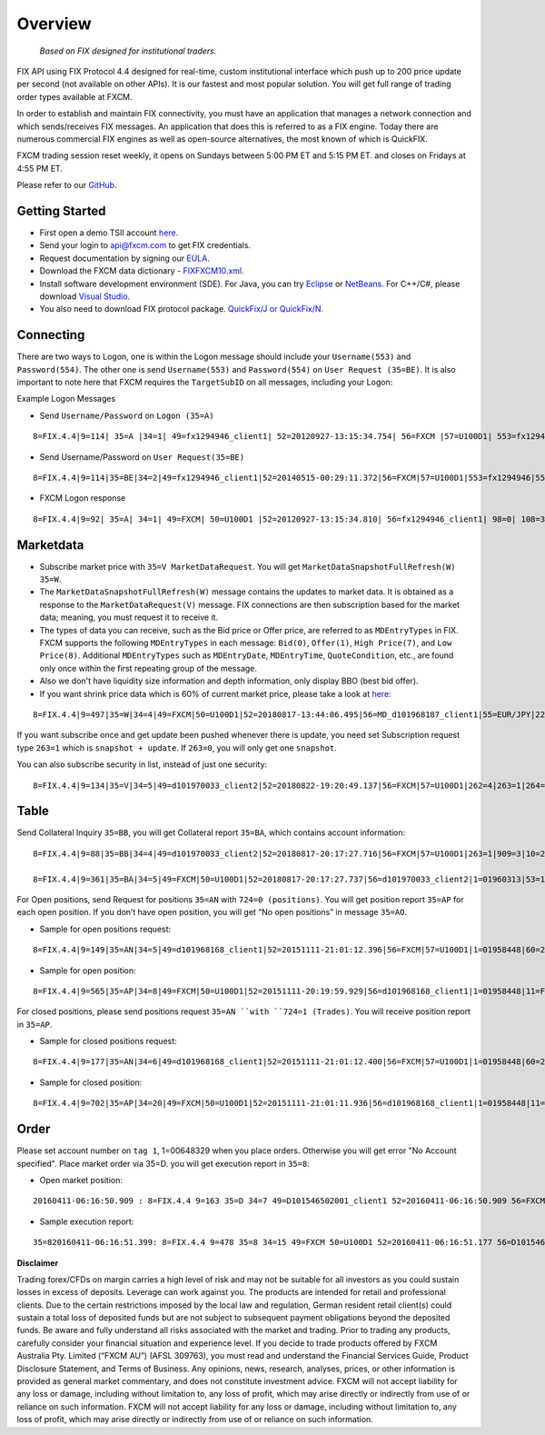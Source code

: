 ========
Overview
========

   *Based on FIX designed for institutional traders.*

FIX API using FIX Protocol 4.4 designed for real-time, custom institutional interface which push up to 200 price update per second (not available on other APIs). It is our fastest and most popular solution. You will get full range of trading order types available at FXCM.

In order to establish and maintain FIX connectivity, you must have an application that manages a network connection and which sends/receives FIX messages. An application that does this is referred to as a FIX engine. Today there are numerous commercial FIX engines as well as open-source alternatives, the most known of which is QuickFIX.

FXCM trading session reset weekly, it opens on Sundays between 5:00 PM ET and 5:15 PM ET. and closes on Fridays at 4:55 PM ET.

Please refer to our `GitHub <https://github.com/fxcm/FIXAPI/>`_.

Getting Started
===============

*	First open a demo TSII account `here <https://www.fxcm.com/uk/algorithmic-trading/api-trading/>`_.
*	Send your login to api@fxcm.com to get FIX credentials. 
*	Request documentation by signing our `EULA <https://www.fxcm.com/forms/eula/>`_. 
*   Download the FXCM data dictionary - `FIXFXCM10.xml <https://apiwiki.fxcorporate.com/api/fix/docs/FIXFXCM10.xml/>`_.
*	Install software development environment (SDE). For Java, you can try `Eclipse <https://www.eclipse.org/downloads/>`_ or `NetBeans <https://netbeans.org/downloads/>`_.  For C++/C#, please download `Visual Studio <https://visualstudio.microsoft.com/downloads/>`_.
*	You also need to download FIX protocol package. `QuickFix/J or QuickFix/N <http://www.quickfixj.org/>`_.

Connecting
==========

There are two ways to Logon, one is within the Logon message should include your ``Username(553)`` and ``Password(554)``. The other one is send ``Username(553)`` and ``Password(554)`` on ``User Request (35=BE)``. It is also important to note here that FXCM requires the ``TargetSubID`` on all messages, including your Logon:

Example Logon Messages

* Send ``Username/Password`` on ``Logon (35=A)``

::

	8=FIX.4.4|9=114| 35=A |34=1| 49=fx1294946_client1| 52=20120927-13:15:34.754| 56=FXCM |57=U100D1| 553=fx1294946| 554=123| 98=0 |108=30 |141=Y| 10=146|

* Send Username/Password on ``User Request(35=BE)``

::

	8=FIX.4.4|9=114|35=BE|34=2|49=fx1294946_client1|52=20140515-00:29:11.372|56=FXCM|57=U100D1|553=fx1294946|554=1234|923=1|924=1|10=150|

* FXCM Logon response

::

	8=FIX.4.4|9=92| 35=A| 34=1| 49=FXCM| 50=U100D1 |52=20120927-13:15:34.810| 56=fx1294946_client1| 98=0| 108=30| 141=Y| 10=187|

Marketdata
==========

*	Subscribe market price with ``35=V MarketDataRequest``. You will get ``MarketDataSnapshotFullRefresh(W) 35=W``.
*	The ``MarketDataSnapshotFullRefresh(W)`` message contains the updates to market data. It is obtained as a response to the ``MarketDataRequest(V)`` message. FIX connections are then subscription based for the market data; meaning, you must request it to receive it.

*	The types of data you can receive, such as the Bid price or Offer price, are referred to as ``MDEntryTypes`` in FIX. FXCM supports the following ``MDEntryTypes`` in each message: ``Bid(0)``, ``Offer(1)``, ``High Price(7)``, and ``Low Price(8)``. Additional ``MDEntryTypes`` such as ``MDEntryDate``, ``MDEntryTime``, ``QuoteCondition``, etc., are found only once within the first repeating group of the message.

*	Also we don't have liquidity size information and depth information, only display BBO (best bid offer).

*	If you want shrink price data which is 60% of current market price, please take a look at `here <https://docs.fxcorporate.com/api-message-info.pdf/>`_:

::

	8=FIX.4.4|9=497|35=W|34=4|49=FXCM|50=U100D1|52=20180817-13:44:06.495|56=MD_d101968187_client1|55=EUR/JPY|228=1|231=1|4	60=4|9001=3|9002=0.01|9005=10|9011=0|9020=0|9080=1|9090=0|9091=0|9092=0|9093=0|9094=50000000|9095=1|9096=O|268=4|269=0|270=126.085|271=0|272=20180817|273=13:44:06.000|336=FXCM|625=PSFX|276=A|282=PSFX_DESK|299=FXCM-EURJPY-19288641|537=1|269=1|270=126.093|271=0|272=20180817|273=13:44:06.000|336=FXCM|625=PSFX|276=A|282=PSFX_DESK|299=FXCM-EURJPY-19288641|537=1|269=7|270=126.448|269=8|270=125.567|10=117|

If you want subscribe once and get update been pushed whenever there is update, you need set Subscription request type ``263=1`` which is ``snapshot + update``.  If ``263=0``, you will only get one ``snapshot``. 

You can also subscribe security in list, instead of just one security:

::

	8=FIX.4.4|9=134|35=V|34=5|49=d101970033_client2|52=20180822-19:20:49.137|56=FXCM|57=U100D1|262=4|263=1|264=3|265=0|146=1|55=EUR/USD|267=2|269=0|269=1|10=189|8=FIX.4.4|9=808|35=V|34=5|49=MD_d101968187_client1|52=20180817-13:44:05.840|56=FXCM|57=U100D1|262=4|263=1|264=0|265=0|146=65|55=USOil|55=AUD/JPY|55=NZD/CAD|55=EUR/CAD|55=USD/ZAR|55=AUS200|55=UKOil|55=EUR/NOK|55=NGAS|55=EUR/AUD|55=USD/HKD|55=EUSTX50|55=GBP/CAD|55=USD/CAD|55=GER30|55=CAD/CHF|55=USD/TRY|55=EUR/TRY|55=Copper|55=HKG33|55=USOilF2|55=GBP/AUD|55=NAS100|55=EUR/CHF|55=TRY/JPY|55=AUD/NZD|55=USD/CHF|55=XAU/USD|55=FRA40|55=USOilF|55=AUD/USD|55=NZD/JPY|55=USD/MXN|55=USDOLLAR|55=CHN50|55=ESP35|55=EUR/NZD|55=UKOilF|55=ZAR/JPY|55=GBP/CHF|55=NZD/USD|55=USD/JPY|55=GBP/NZD|55=SPX500|55=CHF/JPY|55=UK100|55=EUR/USD|55=SOYF|55=GBP/USD|55=EUR/JPY|55=AUD/CHF|55=EUR/GBP|55=XAG/USD|55=US30|55=GBP/JPY|55=NZD/CHF|55=USD/NOK|55=CAD/JPY|55=AUD/CAD|55=Bund|55=USD/SEK|55=EUR/SEK|55=USD/CNH|55=JPN225|55=UKOilF2|267=2|269=0|269=1|10=004|
	

Table
=====

Send Collateral Inquiry ``35=BB``, you will get Collateral report ``35=BA``, which contains account information:

::

	8=FIX.4.4|9=88|35=BB|34=4|49=d101970033_client2|52=20180817-20:17:27.716|56=FXCM|57=U100D1|263=1|909=3|10=203|

	8=FIX.4.4|9=361|35=BA|34=5|49=FXCM|50=U100D1|52=20180817-20:17:27.737|56=d101970033_client2|1=01960313|53=1000|336=FXCM|625=U100D1|898=0|901=1000562.37|908=4647057334|909=3|910=0|911=1|912=Y|921=1000562.37|922=1000562.37|9038=0|9045=N|9046=0|9047=0|453=1|448=FXCMID|447=D|452=3|802=5|523=1960313|803=10|523=d101970033|803=2|523=fix-test138|803=22|523=32|803=26|523=Y|803=4000|10=033|
	
For Open positions, send Request for positions ``35=AN`` with ``724=0 (positions)``. You will get position report ``35=AP`` for each open position. If you don’t have open position, you will get “No open positions” in message ``35=AO``.

* Sample for open positions request:

::

	8=FIX.4.4|9=149|35=AN|34=5|49=d101968168_client1|52=20151111-21:01:12.396|56=FXCM|57=U100D1|1=01958448|60=20151111-21:01:12.395|263=1|581=6|710=4|715=20151111|724=0|10=085|
 
* Sample for open position:

::

	8=FIX.4.4|9=565|35=AP|34=8|49=FXCM|50=U100D1|52=20151111-20:19:59.929|56=d101968168_client1|1=01958448|11=FIX.4.4:d101968168_client1->FXCM/U100D1-1437981786837-10|15=EUR|37=207486895|55=EUR/USD|60=20150727-07:23:08|325=N|336=FXCM|526=fix_example_test|581=6|625=U100D1|710=4|715=20151111|721=3684204026|724=0|727=2|728=0|730=1.10728|731=1|734=0|912=N|9000=1|9038=260|9040=-21.16|9041=80775478|9042=20150727-07:23:08|9053=0.8|453=1|448=FXCMID|447=D|452=3|802=4|523=32|803=26|523=d101968168|803=2|523=fix-test112|803=22|523=1958448|803=10|702=1|703=TQ|704=10000|753=1|707=CASH|708=0|10=137|

For closed positions, please send positions request ``35=AN ``with ``724=1 (Trades)``. You will receive position report in ``35=AP``.

* Sample for closed positions request:

::

	8=FIX.4.4|9=177|35=AN|34=6|49=d101968168_client1|52=20151111-21:01:12.400|56=FXCM|57=U100D1|1=01958448|60=20151111-21:01:12.400|263=1|581=6|710=5|715=20151111|724=1|9012=20150311|9014=20151112|10=110|
 
* Sample for closed position:

::
	
	8=FIX.4.4|9=702|35=AP|34=20|49=FXCM|50=U100D1|52=20151111-21:01:11.936|56=d101968168_client1|1=01958448|11=FIX.4.4:d101968168_client1->FXCM/U100D1-1428599035518-4|15=EUR|37=202027586|55=EUR/USD|60=20150519-03:30:43|325=N|336=FXCM|526=fix_example_test|581=6|625=U100D1|710=5|715=20151111|721=3533878441|724=1|727=13|728=0|730=1.06572|731=1|734=0|912=Y|9000=1|9040=-6.08|9041=78911063|9042=20150409-17:03:56|9043=1.12979|9044=20150519-03:30:43|9048=U100D1_16679142D2EE08ABE053142B3C0A452A_05192015032653174913_QCV-127|9049=FXTS|9052=640.7|9053=0.8|9054=204437509|453=1|448=FXCMID|447=D|452=3|802=4|523=32|803=26|523=d101968168|803=2|523=fix-test112|803=22|523=1958448|803=10|702=1|703=TQ|704=10000|753=1|707=CASH|708=0|10=042|

Order
=====

Please set account number on ``tag 1``, 1=00648329 when you place orders. Otherwise you will get error "No Account specified".
Place market order via 35=D. you will get execution report in ``35=8``:

* Open market position:

::

	20160411-06:16:50.909 : 8=FIX.4.4 9=163 35=D 34=7 49=D101546502001_client1 52=20160411-06:16:50.909 56=FXCM 57=U100D1 1=01537581 11=635959630109097564 38=10 40=1 54=1 55=SPX500 59=1 60=20160411-06:16:50 10=054

* Sample execution report:

::

	35=820160411-06:16:51.399: 8=FIX.4.4 9=478 35=8 34=15 49=FXCM 50=U100D1 52=20160411-06:16:51.177 56=D101546502001_client1 1=01537581 6=2047.53 11=635959630109097564 14=10 15=USD 17=821172034 31=2047.53 32=10 37=225909074 38=10 39=2 40=1 44=2047.53 54=1 55=SPX500 58=Executed 59=1 60=20160411-06:16:51 99=0 150=F 151=0 211=0 336=FXCM 625=U100D1 835=0 836=0 1094=0 9000=1010 9041=89603919 9050=OM 9051=F 9061=0 453=1 448=FXCM ID 447=D 452=3 802=4523=1537581 803=10 523=d101546502001 803=2 523=Halpert 803=22 523=32 803=26 10=088

**Disclaimer**

Trading forex/CFDs on margin carries a high level of risk and may not be suitable for all investors as you could sustain losses in excess of deposits. Leverage can work against you. The products are intended for retail and professional clients. Due to the certain restrictions imposed by the local law and regulation, German resident retail client(s) could sustain a total loss of deposited funds but are not subject to subsequent payment obligations beyond the deposited funds. Be aware and fully understand all risks associated with the market and trading. Prior to trading any products, carefully consider your financial situation and experience level. If you decide to trade products offered by FXCM Australia Pty. Limited (“FXCM AU”) (AFSL 309763), you must read and understand the Financial Services Guide, Product Disclosure Statement, and Terms of Business. Any opinions, news, research, analyses, prices, or other information is provided as general market commentary, and does not constitute investment advice. FXCM will not accept liability for any loss or damage, including without limitation to, any loss of profit, which may arise directly or indirectly from use of or reliance on such information. FXCM will not accept liability for any loss or damage, including without limitation to, any loss of profit, which may arise directly or indirectly from use of or reliance on such information.